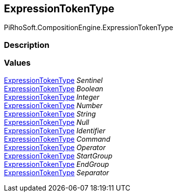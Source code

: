 [#reference/expression-token-type]

## ExpressionTokenType

PiRhoSoft.CompositionEngine.ExpressionTokenType

### Description

### Values

<<reference/expression-token-type.html,ExpressionTokenType>> _Sentinel_::

<<reference/expression-token-type.html,ExpressionTokenType>> _Boolean_::

<<reference/expression-token-type.html,ExpressionTokenType>> _Integer_::

<<reference/expression-token-type.html,ExpressionTokenType>> _Number_::

<<reference/expression-token-type.html,ExpressionTokenType>> _String_::

<<reference/expression-token-type.html,ExpressionTokenType>> _Null_::

<<reference/expression-token-type.html,ExpressionTokenType>> _Identifier_::

<<reference/expression-token-type.html,ExpressionTokenType>> _Command_::

<<reference/expression-token-type.html,ExpressionTokenType>> _Operator_::

<<reference/expression-token-type.html,ExpressionTokenType>> _StartGroup_::

<<reference/expression-token-type.html,ExpressionTokenType>> _EndGroup_::

<<reference/expression-token-type.html,ExpressionTokenType>> _Separator_::